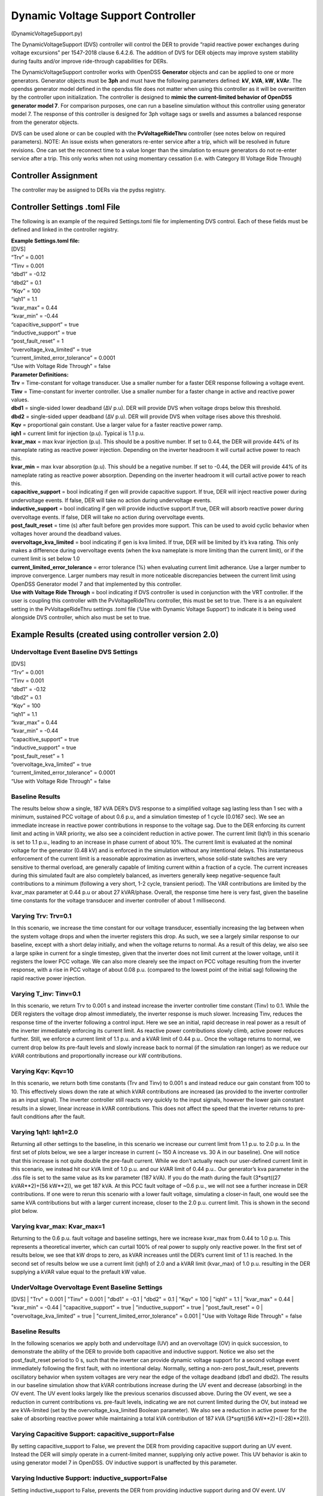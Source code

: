 Dynamic Voltage Support Controller 
==================================
(DynamicVoltageSupport.py)

The DynamicVoltageSupport (DVS) controller will control the DER to
provide “rapid reactive power exchanges during voltage excursions” per
1547-2018 clause 6.4.2.6. The addition of DVS for DER objects may
improve system stability during faults and/or improve ride-through
capabilities for DERs.

The DynamicVoltageSupport controller works with OpenDSS **Generator**
objects and can be applied to one or more generators. Generator objects
must be **3ph** and must have the following parameters defined: **kV**,
**kVA**, **kW**, **kVAr**. The opendss generator model defined in the
opendss file does not matter when using this controller as it will be
overwritten by the controller upon initialization. The controller is
designed to **mimic the current-limited behavior of OpenDSS generator
model 7**. For comparison purposes, one can run a baseline simulation
without this controller using generator model 7. The response of this 
controller is designed for 3ph voltage sags or swells and assumes a 
balanced response from the generator objects. 

DVS can be used alone or can be coupled with the **PvVoltageRideThru**
controller (see notes below on required parameters). NOTE: An issue 
exists when generators re-enter service after a trip, which will be
resolved in future revisions. One can set the reconnect time to a value
longer than the simulation to ensure generators do not re-enter service
after a trip. This only works when not using momentary cessation (i.e. 
with Category III Voltage Ride Through)

Controller Assignment
---------------------

The controller may be assigned to DERs via the pydss registry.

Controller Settings .toml File
------------------------------

The following is an example of the required Settings.toml file for
implementing DVS control. Each of these fields must be defined and
linked in the controller registry.

| **Example Settings.toml file:**
| [DVS]
| “Trv” = 0.001
| “Tinv = 0.001
| “dbd1” = -0.12
| “dbd2” = 0.1
| “Kqv” = 100
| “iqh1” = 1.1
| “kvar_max” = 0.44
| “kvar_min” = -0.44
| “capacitive_support” = true
| “inductive_support” = true
| “post_fault_reset” = 1
| “overvoltage_kva_limited” = true
| “current_limited_error_tolerance” = 0.0001
| “Use with Voltage Ride Through” = false

| **Parameter Definitions:**
| **Trv** = Time-constant for voltage transducer. Use a smaller number
  for a faster DER response following a voltage event.
| **Tinv** = Time-constant for inverter controller. Use a smaller number
  for a faster change in active and reactive power values.
| **dbd1** = single-sided lower deadband (∆V p.u). DER will provide DVS
  when voltage drops below this threshold.
| **dbd2** = single-sided upper deadband (∆V p.u). DER will provide DVS
  when voltage rises above this threshold.
| **Kqv** = proportional gain constant. Use a larger value for a faster
  reactive power ramp.
| **iqh1** = current limit for injection (p.u). Typical is 1.1 p.u.
| **kvar_max** = max kvar injection (p.u). This should be a positive
  number. If set to 0.44, the DER will provide 44% of its nameplate
  rating as reactive power injection. Depending on the inverter headroom
  it will curtail active power to reach this.
| **kvar_min** = max kvar absorption (p.u). This should be a negative
  number. If set to -0.44, the DER will provide 44% of its nameplate
  rating as reactive power absorption. Depending on the inverter
  headroom it will curtail active power to reach this.
| **capacitive_support** = bool indicating if gen will provide
  capacitive support. If true, DER will inject reactive power during
  undervoltage events. If false, DER will take no action during
  undervoltage events.
| **inductive_support** = bool indicating if gen will provide inductive
  support.If true, DER will absorb reactive power during overvoltage
  events. If false, DER will take no action during overvoltage events.
| **post_fault_reset** = time (s) after fault before gen provides more
  support. This can be used to avoid cyclic behavior when voltages hover
  around the deadband values.
| **overvoltage_kva_limited** = bool indicating if gen is kva limited.
  If true, DER will be limited by it’s kva rating. This only makes a
  difference during overvoltage events (when the kva nameplate is more
  limiting than the current limit), or if the current limit is set below
  1.0
| **current_limited_error_tolerance** = error tolerance (%) when
  evaluating current limit adherance. Use a larger number to improve
  convergence. Larger numbers may result in more noticeable
  discrepancies between the current limit using OpenDSS Generator model
  7 and that implemented by this controller.
| **Use with Voltage Ride Through** = bool indicating if DVS controller
  is used in conjunction with the VRT controller. If the user is
  coupling this controller with the PvVoltageRideThru controller, this
  must be set to true. There is a an equivalent setting in the
  PvVoltageRideThru settings .toml file (‘Use with Dynamic Voltage
  Support’) to indicate it is being used alongside DVS controller, which
  also must be set to true.

Example Results (created using controller version 2.0)
------------------------------------------------------

Undervoltage Event Baseline DVS Settings
~~~~~~~~~~~~

| [DVS]
| “Trv” = 0.001
| “Tinv = 0.001
| “dbd1” = -0.12
| “dbd2” = 0.1
| “Kqv” = 100
| “iqh1” = 1.1
| “kvar_max” = 0.44
| “kvar_min” = -0.44
| “capacitive_support” = true
| “inductive_support” = true
| “post_fault_reset” = 1
| “overvoltage_kva_limited” = true
| “current_limited_error_tolerance” = 0.0001
| “Use with Voltage Ride Through” = false

Baseline Results
~~~~~~~~~~~~

The results below show a single, 187 kVA DER’s DVS response to a simplified 
voltage sag lasting less than 1 sec with a minimum, sustained PCC voltage of 
about 0.6 p.u, and a simulation timestep of 1 cycle (0.0167 sec). We see an 
immediate increase in reactive power contributions in response to the voltage 
sag. Due to the DER enforcing its current limit and acting in VAR priority, 
we also see a coincident reduction in active power. The current limit (Iqh1) 
in this scenario is set to 1.1 p.u., leading to an increase in phase current 
of about 10%. The current limit is evaluated at the nominal voltage for the 
generator (0.48 kV) and is enforced in the simulation without any intentional 
delays. This instantaneous enforcement of the current limit is a reasonable 
approximation as inverters, whose solid-state switches are very sensitive to 
thermal overload, are generally capable of limiting current within a fraction 
of a cycle. The current increases during this simulated fault are also 
completely balanced, as inverters generally keep negative-sequence fault 
contributions to a minimum (following a very short, 1-2 cycle, transient 
period). The VAR contributions are limited by the kvar_max parameter at 
0.44 p.u or about 27 kVAR/phase. Overall, the response time here is very fast,
given the baseline time constants for the voltage transducer and inverter 
controller of about 1 millisecond.

|image1| 

Varying Trv: Trv=0.1
~~~~~~~~~~~~

In this scenario, we increase the time constant for our voltage transducer, 
essentially increasing the lag between when the system voltage drops and when 
the inverter registers this drop. As such, we see a largely similar response 
to our baseline, except with a short delay initially, and when the voltage 
returns to normal. As a result of this delay, we also see a large spike in 
current for a single timestep, given that the inverter does not limit current 
at the lower voltage, until it registers the lower PCC voltage. We can also 
more clearely see the impact on PCC voltage resulting from the inverter response, 
with a rise in PCC voltage of about 0.08 p.u. (compared to the lowest point 
of the initial sag) following the rapid reactive power injection. 

|image2|

Varying T_inv: Tinv=0.1
~~~~~~~~~~~~

In this scenario, we return Trv to 0.001 s and instead increase the inverter 
controller time constant (Tinv) to 0.1. While the DER registers the voltage 
drop almost immediately, the inverter response is much slower. Increasing Tinv, 
reduces the response time of the inverter following a control input. Here we 
see an initial, rapid decrease in real power as a result of the inverter immediately 
enforcing its current limit. As reactive power contributions slowly climb, active 
power reduces further. Still, we enforce a current limit of 1.1 p.u. and a kVAR 
limit of 0.44 p.u.. Once the voltage returns to normal, we current drop below its 
pre-fault levels and slowly increase back to normal (if the simulation ran longer) 
as we reduce our kVAR contributions and proportionally increase our kW contributions. 

|image3|

Varying Kqv: Kqv=10
~~~~~~~~~~~~

In this scenario, we return both time constants (Trv and Tinv) to 0.001 s and 
instead reduce our gain constant from 100 to 10. This effectively slows down the 
rate at which kVAR contributions are increased (as provided to the inverter controller 
as an input signal). The inverter controller still reacts very quickly to the input 
signals, however the lower gain constant results in a slower, linear increase in kVAR 
contributions. This does not affect the speed that the inverter returns to pre-fault 
conditions after the fault. 

|image4|

Varying 1qh1: Iqh1=2.0
~~~~~~~~~~~~

Returning all other settings to the baseline, in this scenario we increase our 
current limit from 1.1 p.u. to 2.0 p.u. In the first set of plots below, we see 
a larger increase in current (~ 150 A increase vs. 30 A in our baseline). One 
will notice that this increase is not quite double the pre-fault current. While 
we don’t actually reach our user-defined current limit in this scenario, we instead 
hit our kVA limit of 1.0 p.u. and our kVAR limit  of 0.44 p.u.. Our generator’s kva 
parameter in the .dss file is set to the same value as its kw parameter (187 kVA). 
If you do the math during the fault (3*sqrt((27 kVAR**2)+(56 kW**2)), we get 187 kVA. 
At this PCC fault voltage of ~0.6 p.u., we will not see a further increase in DER 
contributions. If one were to rerun this scenario with a lower fault voltage, simulating 
a closer-in fault, one would see the same kVA contributions but with a larger current 
increase, closer to the 2.0 p.u. current limit. This is shown in the second plot below. 

|image5|

|image6|

Varying kvar_max: Kvar_max=1
~~~~~~~~~~~~

Returning to the 0.6 p.u. fault voltage and baseline settings, here we increase 
kvar_max from 0.44 to 1.0 p.u. This represents a theoretical inverter, which can 
curtail 100% of real power to supply only reactive power. In the first set of results 
below, we see that kW drops to zero, as kVAR increases until the DER’s current limit 
of 1.1 is reached. In the second set of results below we use a current limit (iqh1) of 
2.0 and a kVAR limit (kvar_max) of 1.0 p.u. resulting in the DER supplying a kVAR 
value equal to the prefault kW value. 

|image7|

|image8|

UnderVoltage Overvoltage Event Baseline Settings
~~~~~~~~~~~~

[DVS]
| "Trv" = 0.001
| "Tinv" = 0.001
| "dbd1" = -0.1
| "dbd2" = 0.1
| "Kqv" = 100
| "iqh1" = 1.1
| "kvar_max" = 0.44
| "kvar_min" = -0.44
| "capacitive_support" = true
| "inductive_support" = true
| "post_fault_reset" = 0
| "overvoltage_kva_limited" = true
| "current_limited_error_tolerance" = 0.001
| "Use with Voltage Ride Through" = false

Baseline Results
~~~~~~~~~~~~

In the following scenarios we apply both and undervoltage (UV) and an overvoltage (OV) in 
quick succession, to demonstrate the ability of the DER to provide both capacitive and 
inductive support. Notice we also set the post_fault_reset period to 0 s, such that the 
inverter can provide dynamic voltage support for a second voltage event immediately following 
the first fault, with no intentional delay. Normally, setting a non-zero post_fault_reset, 
prevents oscillatory behavior when system voltages are very near the edge of the voltage 
deadband (dbd1 and dbd2). 
The results in our baseline simulation show that kVAR contributions increase during the 
UV event and decrease (absorbing) in the OV event. The UV event looks largely like the 
previous scenarios discussed above. During the OV event, we see a reduction in current 
contributions vs. pre-fault levels, indicating we are not current limited during the OV, 
but instead we are kVA-limited (set by the overvoltage_kva_limited Boolean parameter). 
We also see a reduction in active power for the sake of absorbing reactive power while 
maintaining a total kVA contribution of 187 kVA (3*sqrt((56 kW**2)+((-28)**2))). 

|image9|

Varying Capacitive Support: capacitive_support=False
~~~~~~~~~~~~

By setting capacitive_support to False, we prevent the DER from providing capacitive 
support during an UV event. Instead the DER will simply operate in a current-limited manner, 
supplying only active power. This UV behavior is akin to using generator model 7 in OpenDSS. OV 
inductive support is unaffected by this parameter.

|image10|

Varying Inductive Support: inductive_support=False
~~~~~~~~~~~~

Setting inductive_support to False, prevents the DER from providing inductive support during 
and OV event. UV capacitive support is unaffected by this parameter. 

|image11|

Combining DVS and VRT for a FIDVR Event
~~~~~~~~~~~~

This PyDSS DVS controller can be used alone, or in conjunction with the PyDSS voltage ride-through 
(VRT) controller. Combining the two can be accomplished using the “Use with Voltage Ride Through” 
and “Use with Dynamic Voltage Support” parameters in the DVS settings .toml file and the VRT settings 
.tomly file, respectively. Below are results simulating 4 scenarios using 28 generators all with the 
same settings and controllers assigned. The simulated event is a fault induced voltage recovery 
(FIDVR) applied as a voltage profile at the slack bus. The four scenarios are as follows: 

| 1.	Baseline_No_Trip: A baseline scenario in which the generators are not utilizing DVS nor VRT 
(no controllers assigned). This provides a baseline amount of generation to compare other scenarios to.  
| 2.	NO_VRT: Generators are not utilizing DVS, and are instructed to trip instantaneously below 0.88 p.u. voltage. 
| 3.	NO_VRT_DVS: Generators are utilizing DVS, and are instructed to trip instantaneously below 0.88 p.u. voltage.
| 4.	NO_VRT_DVS_INACTIVE: Generators are assigned the DVS controller but with both capacitive 
support and inductive support disabled, and are instructed to trip instantaneously below 0.88 p.u. 
voltage. This is meant to show that there is alignment between the DVS-controller-initiated generator 
behavior, and OpenDSS’s generator model 7. 

The results show that 28/28 DERs trip offline in every scenario, due to the absence of any VRT 
capability. We see a reduction in average PCC voltages compared with baseline due to the loss 
of distributed generation. 

|image12|
|image13|
|iamge14|

In our second set of FIDVR results, we use IEEE 1547-2018 Category I VRT settings, coupled 
with the same DVS settings described in the scenarios above. Here we see that, with DVS activated 
(VRT_CAT_I_DVS), the generators all provide reactive power support, raising the average PCC voltage 
compared to the VRT_CAT_I_DVS_INACTIVE scenario. We also see that only 23/28 generators trip offline, 
due to the addition of DVS and the PCC voltage improvements that result from it. 

|image15|
|image16|
|image17|

.. |image1| image:: ./images/baseline_uv.png
.. |image2| image:: ./images/trv_0_1.png
.. |image3| image:: ./images/tinv_0_1.png
.. |image4| image:: ./images/kqv_10.png
.. |image5| image:: ./images/iqh1_2_1.png
.. |image6| image:: ./images/iqh1_2_2.png
.. |image7| image:: ./images/kvarmax_1_1.png
.. |image8| image:: ./images/kvarmax_1_2.png
.. |image9| image:: ./images/baseline_uvov.png
.. |image10| image:: ./images/capacitive_support_false.png
.. |image11| image:: ./images/inductive_support_false.png
.. |image12| image:: ./images/no_vrt_fidvr_1.png
.. |image13| image:: ./images/no_vrt_fidvr_2.png
.. |image14| image:: ./images/no_vrt_fidvr_3.png
.. |image15| image:: ./images/vrt_cat1_fidvr_1.png
.. |image16| image:: ./images/vrt_cat2_fidvr_1.png
.. |image17| image:: ./images/vrt_cat3_fidvr_1.png

  